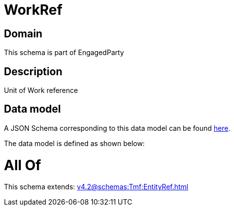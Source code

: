 = WorkRef

[#domain]
== Domain

This schema is part of EngagedParty

[#description]
== Description

Unit of Work reference


[#data_model]
== Data model

A JSON Schema corresponding to this data model can be found https://tmforum.org[here].

The data model is defined as shown below:


= All Of 
This schema extends: xref:v4.2@schemas:Tmf:EntityRef.adoc[]
